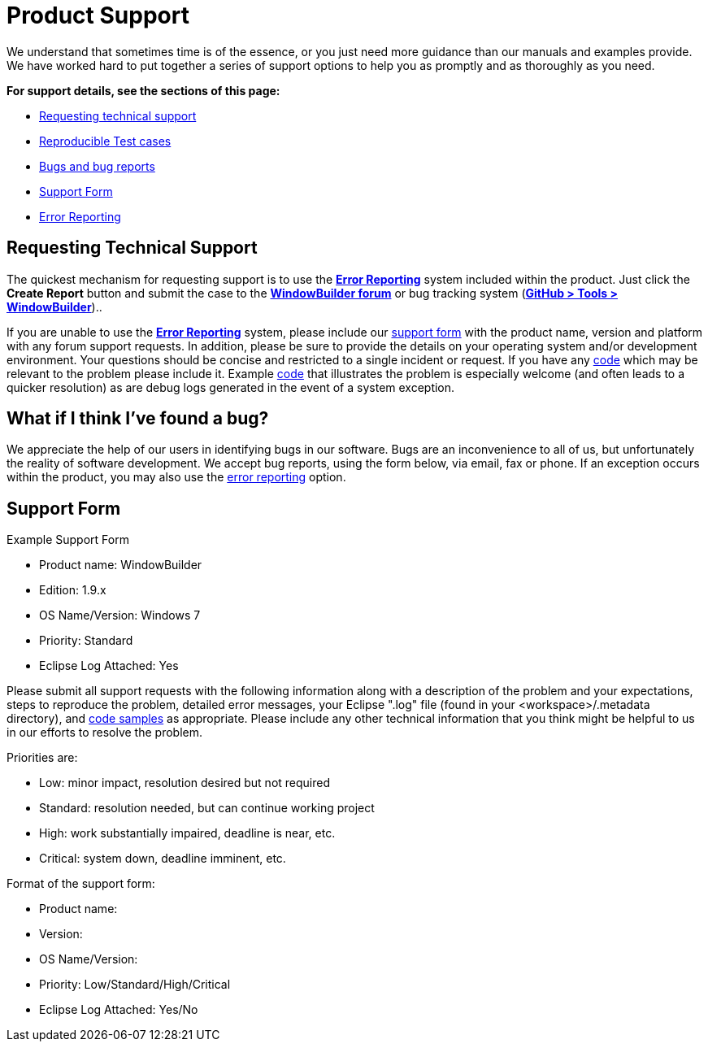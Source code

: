 = Product Support

We understand that sometimes time is of the essence, or you just need
more guidance than our manuals and examples provide. We have worked hard
to put together a series of support options to help you as promptly and
as thoroughly as you need.

*For support details, see the sections of this page:*

* xref:#requesting-technical-support[Requesting technical support]
* xref:test_cases.adoc[Reproducible Test cases]
* xref:#what-if-i-think-ive-found-a-bug[Bugs and bug reports]
* xref:#support-form[Support Form]
* xref:../error_reporting.adoc[Error Reporting]

[#requesting-technical-support]
== Requesting Technical Support

The quickest mechanism for requesting support is to use the
xref:../error_reporting.adoc[*Error Reporting*] system included within
the product. Just click the *Create Report* button and submit the case
to the
https://github.com/eclipse-windowbuilder/windowbuilder/discussions[*WindowBuilder
forum*] or bug tracking system
(https://github.com/eclipse-windowbuilder/windowbuilder/issues[*GitHub >
Tools > WindowBuilder*])..

If you are unable to use the xref:../error_reporting.adoc[*Error
Reporting*] system, please include our xref:#support-form[support form]
with the product name, version and platform with any forum support
requests. In addition, please be sure to provide the details on your
operating system and/or development environment. Your questions should
be concise and restricted to a single incident or request. If you have
any xref:test_cases.adoc[code] which may be relevant to the problem
please include it. Example xref:test_cases.adoc[code] that illustrates
the problem is especially welcome (and often leads to a quicker
resolution) as are debug logs generated in the event of a system
exception.

[#what-if-i-think-ive-found-a-bug]
== What if I think I've found a bug?

We appreciate the help of our users in identifying bugs in our software.
Bugs are an inconvenience to all of us, but unfortunately the reality of
software development. We accept bug reports, using the form below, via
email, fax or phone. If an exception occurs within the product, you may
also use the xref:../error_reporting.adoc[error reporting] option.

[#support-form]
== Support Form

Example Support Form

* Product name: WindowBuilder
* Edition: 1.9.x
* OS Name/Version: Windows 7
* Priority: Standard
* Eclipse Log Attached: Yes

Please submit all support requests with the following information along
with a description of the problem and your expectations, steps to
reproduce the problem, detailed error messages, your Eclipse ".log" file
(found in your <workspace>/.metadata directory), and
xref:test_cases.adoc[code samples] as appropriate. Please include any
other technical information that you think might be helpful to us in our
efforts to resolve the problem.

Priorities are:

* Low: minor impact, resolution desired but not required
* Standard: resolution needed, but can continue working project
* High: work substantially impaired, deadline is near, etc.
* Critical: system down, deadline imminent, etc.

Format of the support form:

* Product name:
* Version:
* OS Name/Version:
* Priority: Low/Standard/High/Critical
* Eclipse Log Attached: Yes/No
